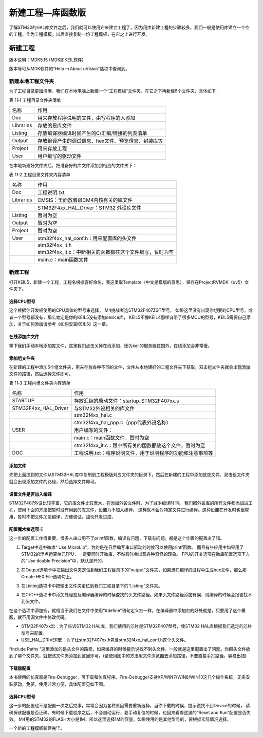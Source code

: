 .. vim: syntax=rst

新建工程—库函数版
-----------------

了解STM32的HAL库文件之后，我们就可以使用它来建立工程了，因为用库新建工程的步骤较多，我们一般是使用库建立一个空的工程，作为工程模板。以后直接复制一份工程模板，在它之上进行开发。

新建工程
~~~~~~~~

版本说明：MDK5.15 (MDK即KEIL软件)

版本号可从MDK软件的“Help-->About uVision”选项中查询到。

新建本地工程文件夹
^^^^^^^^^^^^^^^^^^

为了工程目录更加清晰，我们在本地电脑上新建一个“工程模板”文件夹，在它之下再新建6个文件夹，具体如下：

表 11‑1 工程目录文件夹清单

========= ===================================================
名称      作用
Doc       用来存放程序说明的文件，由写程序的人添加
Libraries 存放的是库文件
Listing   存放编译器编译时候产生的C/汇编/链接的列表清单
Output    存放编译产生的调试信息、hex文件、预览信息、封装库等
Project   用来存放工程
User      用户编写的驱动文件
========= ===================================================

.. image:: media/image1.png
   :align: center
   :alt: 图 11‑1 工程文件夹目录
   :name: 图11_1

在本地新建好文件夹后，把准备好的库文件添加到相应的文件夹下：

表 11‑2 工程目录文件夹内容清单

========= =============================================================
名称      作用
Doc       工程说明.txt
Libraries CMSIS：里面放着跟CM4内核有关的库文件
\         STM32F4xx_HAL_Driver：STM32 外设库文件
Listing   暂时为空
Output    暂时为空
Project   暂时为空
User      stm32f4xx_hal_conf.h：用来配置库的头文件
\            | stm32f4xx_it.h
             | stm32f4xx_it.c：中断相关的函数都在这个文件编写，暂时为空
\         main.c：main函数文件
========= =============================================================

新建工程
^^^^^^^^

打开KEIL5，新建一个工程，工程名根据喜好命名，我这里取Template（中文是模版的意思），保存在Project\RVMDK（uv5）文件夹下。

.. image:: media/image1.png
   :align: center
   :alt: 图 11‑2 在KEIL5中新建工程
   :name: 图11_2

选择CPU型号
'''''''''''

这个根据你开发板使用的CPU具体的型号来选择， M4挑战者选STM32F407ZGT型号。
如果这里没有出现你想要的CPU型号，或者一个型号都没有，那么肯定是你的KEIL5没有添加device库，
KEIL5不像KEIL4那样自带了很多MCU的型号，KEIL5需要自己添加，关于如何添加请参考《如何安装KEIL5》这一章。

.. image:: media/image3.png
   :align: center
   :alt: 图 11‑3 选择具体的CPU型号
   :name: 图11_3

在线添加库文件
''''''''''''''

等下我们手动本地添加库文件，这里我们点击关掉在线添加，因为keil的服务器在国外，在线添加会非常慢。

.. image:: media/image4.png
   :align: center
   :alt: 图 11‑4 库文件管理
   :name: 图11_4

添加组文件夹
''''''''''''

在新建的工程中添加5个组文件夹，用来存放各种不同的文件，文件从本地建好的工程文件夹下获取，双击组文件夹就会出现添加文件的路径，然后选择文件即可。

表 11‑3 工程内组文件夹内容清单

==================== ==========================================================
名称                 作用
STARTUP              存放汇编的启动文件：startup_STM32F407xx.s
STM32F4xx_HAL_Driver 与STM32外设相关的库文件
\                     stm32f4xx_hal.c
\                     stm32f4xx_hal_ppp.c（ppp代表外设名称）
USER                 用户编写的文件：
\                     main.c：main函数文件，暂时为空
\                     stm32f4xx_it.c：跟中断有关的函数都放这个文件，暂时为空
DOC                  工程说明.txt：程序说明文件，用于说明程序的功能和注意事项等
==================== ==========================================================

.. image:: media/image5.png
   :align: center
   :alt: 图 11‑5 如何在工程中添加文件夹
   :name: 图11_5

添加文件
''''''''

先把上面提到的文件从STM32HAL库中复制到工程模版对应文件夹的目录下，然后在新建的工程中添加这些文件，双击组文件夹就会出现添加文件的路径，然后选择文件即可。

.. image:: media/image6.png
   :align: center
   :alt: 图 11‑6 如何在工程中添加文件
   :name: 图11_6

设置文件是否加入编译
''''''''''''''''''''''''''''''''

STM32F407外设比较丰富，它的库文件比较庞大，在添加外设文件时，为了减少编译时间。
我们把外设库的所有文件都添加进工程，使用下面的方法把暂时没有用到的库文件，设置为不加入编译，
这样就不会对特定文件进行编译。这种设置在开发时也很常用，暂时不把文件加进编译，方便调试，加快开发进度。

.. image:: media/image14.png
   :align: center


配置魔术棒选项卡
''''''''''''''''

这一步的配置工作很重要，很多人串口用不了printf函数，编译有问题，下载有问题，都是这个步骤的配置出了错。

(1) Target中选中微库“ Use MicroLib”，为的是在日后编写串口驱动的时候可以使用printf函数。
    而且有些应用中如果用了STM32的浮点运算单元FPU，一定要同时开微库，不然有时会出现各种奇怪的现象。
    FPU的开关选项在微库配置选项下方的“Use double  Precision”中，默认是开的。

.. image:: media/image7.png
   :align: center
   :alt: 图 11‑7 添加微库
   :name: 图11_7

(2) 在Output选项卡中把输出文件夹定位到我们工程目录下的“output”文件夹，如果想在编译的过程中生成hex文件，那么那Create
    HEX File选项勾上。

.. image:: media/image8.png
   :align: center
   :alt: 图 11‑8 配置 Output 选项卡
   :name: 图11_8

(3) 在Listing选项卡中把输出文件夹定位到我们工程目录下的“Listing”文件夹。

.. image:: media/image9.png
   :align: center
   :alt: 图 11‑9 配置 Listing 选项卡
   :name: 图11_9

(4) 在C/C++选项卡中添加处理宏及编译器编译的时候查找的头文件路径。如果头文件路径添加有误，则编译的时候会报错找不到头文件。

.. image:: media/image10.png
   :align: center
   :alt: 图 11‑10配置 C/C++ 选项卡
   :name: 图11_10

在这个选项中添加宏，就相当于我们在文件中使用“#define”语句定义宏一样。在编译器中添加宏的好处就是，只要用了这个模版，就不用源文件中修改代码。

-  STM32F407xx宏：为了告诉STM32 HAL库，我们使用的芯片是STM32F407型号，使STM32 HAL库根据我们选定的芯片型号来配置。

-  USE_HAL_DRIVER宏：为了让stm32F407xx.h包含stm32f4xx_hal_conf.h这个头文件。

“Include Paths
”这里添加的是头文件的路径，如果编译的时候提示说找不到头文件，一般就是这里配置出了问题。你把头文件放到了哪个文件夹，就把该文件夹添加到这里即可。(请使用图中的方法用文件浏览器去添加路径，不要直接手打路径，容易出错)

下载器配置
''''''''''

本书使用的仿真器是Fire-Debugger，可下载和仿真程序。Fire-Debugger支持XP/WIN7/WIN8/WIN10这几个操作系统，无需安装驱动，免驱，使用非常方便，具体配置见如下图。

.. image:: media/image11.png
   :align: center
   :alt: 图 11‑11 Debug中选择 CMSIS-DAP Debugger
   :name: 图11_11

.. image:: media/image12.png
   :align: center
   :alt: 图 11‑12 Utilities选择 Use Debug Driver
   :name: 图11_12

.. image:: media/image13.png
   :align: center
   :alt: 图 11‑13 Settings 选项配置
   :name: 图11_13

选择CPU型号
'''''''''''

这一步的配置也不是配置一次之后完事，常常会因为各种原因需要重新选择，当你下载的时候，提示说找不到Device的时候，
请确保该配置是否正确。有时候下载程序之后，不会自动运行，要手动复位的时候，也回来看看这里的“Reset and Run”配置是否失效。
M4用的STM32的FLASH大小是1M，所以这里选择1M的容量，如果使用的是其他型号的，要根据实际情况选择。

.. image:: media/image14.png
   :align: center
   :alt: 图 11‑14 选择芯片型号
   :name: 图11_14

一个新的工程模版新建完毕。
